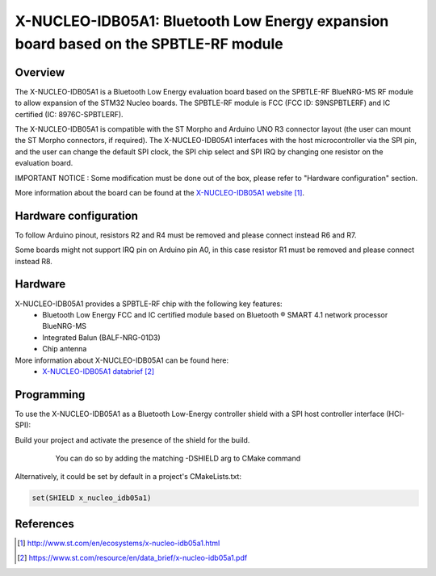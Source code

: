 .. _x-nucleo-idb05a1:

X-NUCLEO-IDB05A1: Bluetooth Low Energy expansion board based on the SPBTLE-RF module
####################################################################################

Overview
********
The X-NUCLEO-IDB05A1 is a Bluetooth Low Energy evaluation board based on the
SPBTLE-RF BlueNRG-MS RF module to allow expansion of the STM32 Nucleo boards.
The SPBTLE-RF module is FCC (FCC ID: S9NSPBTLERF) and IC certified
(IC: 8976C-SPBTLERF).

The X-NUCLEO-IDB05A1 is compatible with the ST Morpho and Arduino UNO R3
connector layout (the user can mount the ST Morpho connectors, if required). The
X-NUCLEO-IDB05A1 interfaces with the host microcontroller via the SPI pin, and
the user can change the default SPI clock, the SPI chip select and SPI IRQ by
changing one resistor on the evaluation board.

IMPORTANT NOTICE : Some modification must be done out of the box, please refer
to "Hardware configuration" section.

.. image:: img/x-nucleo-idb05a1.jpg
     :width: 400px
     :height: 350px
     :align: center
     :alt: X-NUCLEO-IDB05A1

More information about the board can be found at the
`X-NUCLEO-IDB05A1 website`_.

Hardware configuration
**********************
To follow Arduino pinout, resistors R2 and R4 must be removed and please connect
instead R6 and R7.

Some boards might not support IRQ pin on Arduino pin A0, in this case resistor
R1 must be removed and please connect instead R8.

Hardware
********

X-NUCLEO-IDB05A1 provides a SPBTLE-RF chip with the following key features:
 - Bluetooth Low Energy FCC and IC certified module based on Bluetooth ® SMART
   4.1 network processor BlueNRG-MS
 - Integrated Balun (BALF-NRG-01D3)
 - Chip antenna

More information about X-NUCLEO-IDB05A1 can be found here:
       - `X-NUCLEO-IDB05A1 databrief`_

Programming
***********

To use the X-NUCLEO-IDB05A1 as a Bluetooth Low-Energy controller shield with a
SPI host controller interface (HCI-SPI):

Build your project and activate the presence of the shield for the build.
   You can do so by adding the matching -DSHIELD arg to CMake command

  .. zephyr-app-commands::
     :zephyr-app: your_app
     :board: your_board_name
     :shield: x_nucleo_idb05a1
     :goals: build

Alternatively, it could be set by default in a project's CMakeLists.txt:

.. code-block:: none

	set(SHIELD x_nucleo_idb05a1)

References
**********

.. target-notes::

.. _X-NUCLEO-IDB05A1 website:
   http://www.st.com/en/ecosystems/x-nucleo-idb05a1.html

.. _X-NUCLEO-IDB05A1 databrief:
   https://www.st.com/resource/en/data_brief/x-nucleo-idb05a1.pdf
